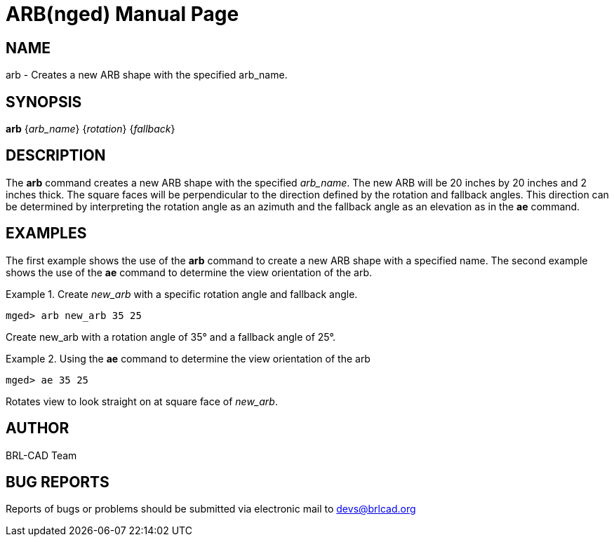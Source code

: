 = ARB(nged)
ifndef::site-gen-antora[:doctype: manpage]
:man manual: BRL-CAD User Commands
:man source: BRL-CAD
:page-role: manpage

== NAME

arb - Creates a new ARB shape with the specified arb_name.
    

== SYNOPSIS

*arb* {_arb_name_} {_rotation_} {_fallback_}

== DESCRIPTION

The [cmd]*arb* command creates a new ARB shape with the specified
_arb_name_. The new ARB will be 20 inches by 20 inches and 2 inches
thick. The square faces will be perpendicular to the direction defined
by the rotation and fallback angles. This direction can be determined
by interpreting the rotation angle as an azimuth and the fallback
angle as an elevation as in the [cmd]*ae* command.

== EXAMPLES

The first example shows the use of the [cmd]*arb* command to create a
new ARB shape with a specified name.  The second example shows the use
of the [cmd]*ae* command to determine the view orientation of the arb.

.Create _new_arb_ with a specific rotation angle and fallback angle.
====
[subs="+quotes"]
....
[prompt]#mged># [ui]`arb new_arb 35 25`
....

Create new_arb with a rotation angle of 35° and a fallback angle of
25°.
====

.Using the [cmd]*ae* command to determine the view orientation of the arb
====
[subs="+quotes"]
....
[prompt]#mged># [ui]`ae 35 25`
....

Rotates view to look straight on at square face of _new_arb_. 
====

== AUTHOR

BRL-CAD Team

== BUG REPORTS

Reports of bugs or problems should be submitted via electronic mail to
mailto:devs@brlcad.org[]
